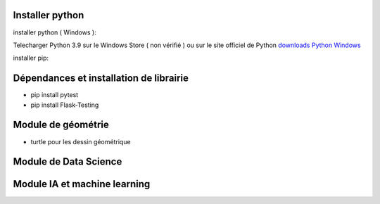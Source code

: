 Installer python
=================

installer python ( Windows ):

Telecharger Python 3.9 sur le Windows Store ( non vérifié )
ou sur le site officiel de Python `downloads Python Windows`_

installer pip:


Dépendances et installation de librairie
========================================

- pip install pytest
- pip install Flask-Testing

Module de géométrie
========================================

- turtle pour les dessin géométrique

Module de Data Science
========================================

Module IA et machine learning
========================================





.. _`downloads Python Windows`: https://www.python.org/downloads/windows/
